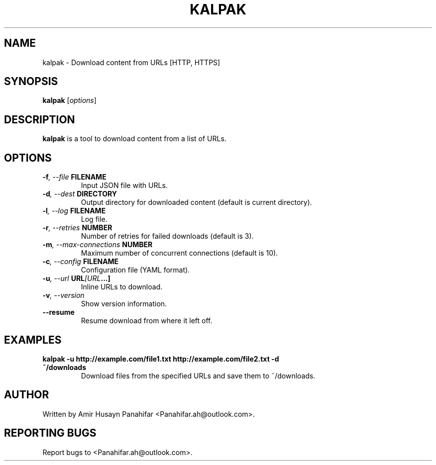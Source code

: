 .\" Manpage for kalpak
.\" Contact <Panahifar.ah@outlook.com> at <your_website> for support
.TH KALPAK 1 "August 2024" "1.0.0" "Kalpak User Manual"
.SH NAME
kalpak \- Download content from URLs [HTTP, HTTPS]
.SH SYNOPSIS
.B kalpak
[\fIoptions\fR]
.SH DESCRIPTION
.B kalpak
is a tool to download content from a list of URLs.
.SH OPTIONS
.TP
.BI -f ", --file " FILENAME
Input JSON file with URLs.
.TP
.BI -d ", --dest " DIRECTORY
Output directory for downloaded content (default is current directory).
.TP
.BI -l ", --log " FILENAME
Log file.
.TP
.BI -r ", --retries " NUMBER
Number of retries for failed downloads (default is 3).
.TP
.BI -m ", --max-connections " NUMBER
Maximum number of concurrent connections (default is 10).
.TP
.BI -c ", --config " FILENAME
Configuration file (YAML format).
.TP
.BI -u ", --url " URL [URL ...]
Inline URLs to download.
.TP
.BI -v ", --version"
Show version information.
.TP
.BI --resume
Resume download from where it left off.
.SH EXAMPLES
.TP
.B kalpak -u http://example.com/file1.txt http://example.com/file2.txt -d ~/downloads
Download files from the specified URLs and save them to ~/downloads.
.SH AUTHOR
Written by Amir Husayn Panahifar <Panahifar.ah@outlook.com>.
.SH REPORTING BUGS
Report bugs to <Panahifar.ah@outlook.com>.